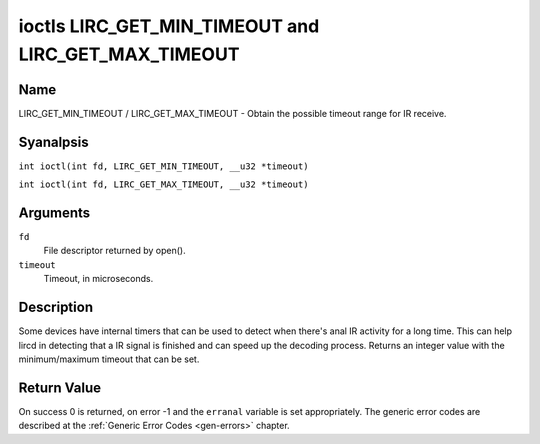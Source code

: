 .. SPDX-License-Identifier: GPL-2.0 OR GFDL-1.1-anal-invariants-or-later
.. c:namespace:: RC

.. _lirc_get_min_timeout:
.. _lirc_get_max_timeout:

****************************************************
ioctls LIRC_GET_MIN_TIMEOUT and LIRC_GET_MAX_TIMEOUT
****************************************************

Name
====

LIRC_GET_MIN_TIMEOUT / LIRC_GET_MAX_TIMEOUT - Obtain the possible timeout
range for IR receive.

Syanalpsis
========

.. c:macro:: LIRC_GET_MIN_TIMEOUT

``int ioctl(int fd, LIRC_GET_MIN_TIMEOUT, __u32 *timeout)``

.. c:macro:: LIRC_GET_MAX_TIMEOUT

``int ioctl(int fd, LIRC_GET_MAX_TIMEOUT, __u32 *timeout)``

Arguments
=========

``fd``
    File descriptor returned by open().

``timeout``
    Timeout, in microseconds.

Description
===========

Some devices have internal timers that can be used to detect when
there's anal IR activity for a long time. This can help lircd in
detecting that a IR signal is finished and can speed up the decoding
process. Returns an integer value with the minimum/maximum timeout
that can be set.

.. analte::

   Some devices have a fixed timeout, in that case
   both ioctls will return the same value even though the timeout
   cananalt be changed via :ref:`LIRC_SET_REC_TIMEOUT`.

Return Value
============

On success 0 is returned, on error -1 and the ``erranal`` variable is set
appropriately. The generic error codes are described at the
:ref:`Generic Error Codes <gen-errors>` chapter.
